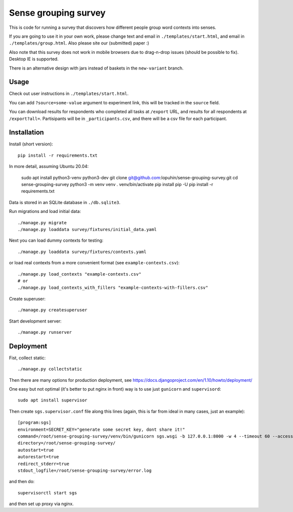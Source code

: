 Sense grouping survey
=====================

This is code for running a survey that discovers how different people group
word contexts into senses.

If you are going to use it in your own work, please change text and email in
``./templates/start.html``, and email in ``./templates/group.html``.
Also please site our (submitted) paper :)

Also note that this survey does not work in mobile browsers
due to drag-n-drop issues (should be possible to fix). Desktop IE is supported.

There is an alternative design with jars instead of baskets
in the ``new-variant`` branch.


Usage
-----

Check out user instructions in ``./templates/start.html``.

You can add ``?source=some-value`` argument to experiment link, this will
be tracked in the ``source`` field.

You can download results for respondents who completed all tasks
at ``/export`` URL, and results for all respondents at ``/export?all=``.
Partisipants will be in ``_participants.csv``, and there will be a csv file
for each participant.


Installation
------------

Install (short version)::

    pip install -r requirements.txt

In more detail, assuming Ubuntu 20.04:

    sudo apt install python3-venv python3-dev
    git clone git@github.com:lopuhin/sense-grouping-survey.git
    cd sense-grouping-survey
    python3 -m venv venv
    . venv/bin/activate
    pip install pip -U
    pip install -r requirements.txt

Data is stored in an SQLite database in ``./db.sqlite3``.

Run migrations and load initial data::

    ./manage.py migrate
    ./manage.py loaddata survey/fixtures/initial_data.yaml

Next you can load dummy contexts for testing::

    ./manage.py loaddata survey/fixtures/contexts.yaml

or load real contexts from a more convenient format
(see ``example-contexts.csv``)::

    ./manage.py load_contexts "example-contexts.csv"
    # or
    ./manage.py load_contexts_with_fillers "example-contexts-with-fillers.csv"

Create superuser::

    ./manage.py createsuperuser

Start development server::

    ./manage.py runserver


Deployment
----------

Fist, collect static::

    ./manage.py collectstatic

Then there are many options for production deployment, see
https://docs.djangoproject.com/en/1.10/howto/deployment/

One easy but not optimal (it's better to put nginx in front)
way is to use just ``gunicorn`` and ``supervisord``::

    sudo apt install supervisor

Then create ``sgs.supervisor.conf`` file along this lines
(again, this is far from ideal in many cases, just an example)::

    [program:sgs]
    environment=SECRET_KEY="generate some secret key, dont share it!"
    command=/root/sense-grouping-survey/venv/bin/gunicorn sgs.wsgi -b 127.0.0.1:8000 -w 4 --timeout 60 --access-logfile=/root/sense-grouping-survey/access.log --access-logformat '%%(h)s %%(l)s %%(u)s %%(t)s "%%(r)s" %%(s)s %%(b)s "%%(f)s" "%%(a)s" %%(f)s'
    directory=/root/sense-grouping-survey/
    autostart=true
    autorestart=true
    redirect_stderr=true
    stdout_logfile=/root/sense-grouping-survey/error.log

and then do::

    supervisorctl start sgs

and then set up proxy via nginx.
